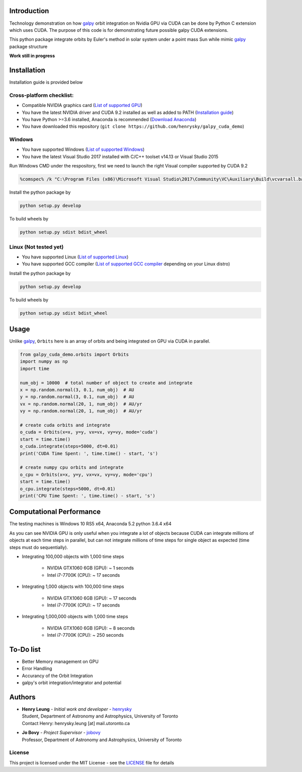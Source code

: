 
Introduction
==============

Technology demonstration on how `galpy`_ orbit integration on Nvidia GPU via CUDA can be done by Python C extension which uses CUDA.
The purpose of this code is for demonstrating future possible galpy CUDA extensions.

This python package integrate orbits by Euler's method in solar system under a point mass Sun while mimic `galpy`_ package structure

**Work still in progress**

Installation
=================

Installation guide is provided below

Cross-platform checklist:
---------------------------------

- Compatible NVIDIA graphics card (`List of supported GPU`_)
- You have the latest NVIDIA driver and CUDA 9.2 installed as well as added to PATH (`Installation guide`_)
- You have Python >=3.6 installed, Anaconda is recommended (`Download Anaconda`_)
- You have downloaded this repository (``git clone https://github.com/henrysky/galpy_cuda_demo``)

.. _`List of supported GPU`: https://www.geforce.com/hardware/technology/cuda/supported-gpus
.. _`Installation guide`: https://docs.nvidia.com/cuda/cuda-quick-start-guide/index.html#introduction

Windows
--------

- You have supported Windows (`List of supported Windows`_)
- You have the latest Visual Studio 2017 installed with C/C++ toolset v14.13 or Visual Studio 2015

.. _List of supported Windows: https://docs.nvidia.com/cuda/cuda-installation-guide-microsoft-windows/index.html#system-requirements

Run Windows CMD under the respository, first we need to launch the right Visual compiler supported by CUDA 9.2

.. code-block:: bash

    %comspec% /k "C:\Program Files (x86)\Microsoft Visual Studio\2017\Community\VC\Auxiliary\Build\vcvarsall.bat" x64 -vcvars_ver=14.13

Install the python package by

.. code-block:: bash

    python setup.py develop

To build wheels by

.. code-block:: bash

    python setup.py sdist bdist_wheel

Linux (Not tested yet)
----------------------------

- You have supported Linux (`List of supported Linux`_)
- You have supported GCC compiler (`List of supported GCC compiler`_ depending on your Linux distro)

Install the python package by

.. code-block:: bash

    python setup.py develop

To build wheels by

.. code-block:: bash

    python setup.py sdist bdist_wheel

.. _List of supported Linux: https://docs.nvidia.com/cuda/cuda-installation-guide-linux/index.html
.. _List of supported GCC compiler: https://docs.nvidia.com/cuda/cuda-installation-guide-linux/index.html#system-requirements

.. _`Download Anaconda`: https://www.anaconda.com/download/

Usage
=======

Unlike `galpy`_, ``Orbits`` here is an array of orbits and being integrated on GPU via CUDA in parallel.

.. code-block:: python

    from galpy_cuda_demo.orbits import Orbits
    import numpy as np
    import time

    num_obj = 10000  # total number of object to create and integrate
    x = np.random.normal(3, 0.1, num_obj)  # AU
    y = np.random.normal(3, 0.1, num_obj)  # AU
    vx = np.random.normal(20, 1, num_obj)  # AU/yr
    vy = np.random.normal(20, 1, num_obj)  # AU/yr

    # create cuda orbits and integrate
    o_cuda = Orbits(x=x, y=y, vx=vx, vy=vy, mode='cuda')
    start = time.time()
    o_cuda.integrate(steps=5000, dt=0.01)
    print('CUDA Time Spent: ', time.time() - start, 's')

    # create numpy cpu orbits and integrate
    o_cpu = Orbits(x=x, y=y, vx=vx, vy=vy, mode='cpu')
    start = time.time()
    o_cpu.integrate(steps=5000, dt=0.01)
    print('CPU Time Spent: ', time.time() - start, 's')

Computational Performance
==========================

The testing machines is Windows 10 RS5 x64, Anaconda 5.2 python 3.6.4 x64

As you can see NVIDIA GPU is only useful when you integrate a lot of objects because CUDA can integrate
millions of objects at each time steps in parallel, but can not integrate millions of time steps for single object
as expected (time steps must do sequentially).

- Integrating 100,000 objects with 1,000 time steps

    - NVIDIA GTX1060 6GB (GPU): ~ 1 seconds
    - Intel i7-7700K (CPU): ~ 17 seconds

- Integrating 1,000 objects with 100,000 time steps

    - NVIDIA GTX1060 6GB (GPU): ~ 17 seconds
    - Intel i7-7700K (CPU): ~ 17 seconds

- Integrating 1,000,000 objects with 1,000 time steps

    - NVIDIA GTX1060 6GB (GPU): ~ 8 seconds
    - Intel i7-7700K (CPU): ~ 250 seconds

To-Do list
=================

- Better Memory management on GPU
- Error Handling
- Accurancy of the Orbit Integration
- galpy's orbit integration/integrator and potential

Authors
=========
-  | **Henry Leung** - *Initial work and developer* - henrysky_
   | Student, Department of Astronomy and Astrophysics, University of Toronto
   | Contact Henry: henrysky.leung [at] mail.utoronto.ca

-  | **Jo Bovy** - *Project Supervisor* - jobovy_
   | Professor, Department of Astronomy and Astrophysics, University of Toronto

.. _henrysky: https://github.com/henrysky
.. _jobovy: https://github.com/jobovy

License
---------
This project is licensed under the MIT License - see the `LICENSE`_ file for details

.. _LICENSE: LICENSE
.. _galpy: https://github.com/jobovy/galpy
